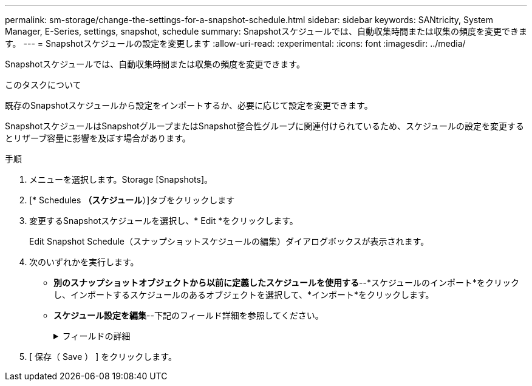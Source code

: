 ---
permalink: sm-storage/change-the-settings-for-a-snapshot-schedule.html 
sidebar: sidebar 
keywords: SANtricity, System Manager, E-Series, settings, snapshot, schedule 
summary: Snapshotスケジュールでは、自動収集時間または収集の頻度を変更できます。 
---
= Snapshotスケジュールの設定を変更します
:allow-uri-read: 
:experimental: 
:icons: font
:imagesdir: ../media/


[role="lead"]
Snapshotスケジュールでは、自動収集時間または収集の頻度を変更できます。

.このタスクについて
既存のSnapshotスケジュールから設定をインポートするか、必要に応じて設定を変更できます。

SnapshotスケジュールはSnapshotグループまたはSnapshot整合性グループに関連付けられているため、スケジュールの設定を変更するとリザーブ容量に影響を及ぼす場合があります。

.手順
. メニューを選択します。Storage [Snapshots]。
. [* Schedules *（スケジュール*）]タブをクリックします
. 変更するSnapshotスケジュールを選択し、* Edit *をクリックします。
+
Edit Snapshot Schedule（スナップショットスケジュールの編集）ダイアログボックスが表示されます。

. 次のいずれかを実行します。
+
** *別のスナップショットオブジェクトから以前に定義したスケジュールを使用する*--*スケジュールのインポート*をクリックし、インポートするスケジュールのあるオブジェクトを選択して、*インポート*をクリックします。
** *スケジュール設定を編集*--下記のフィールド詳細を参照してください。
+
.フィールドの詳細
[%collapsible]
====
[cols="25h,~"]
|===
| 設定 | 説明 


 a| 
曜日/月
 a| 
次のいずれかのオプションを選択します。

*** *毎日/毎週*--同期スナップショットの個々の曜日を選択します日次スケジュールを設定する場合は、右上の[すべての日を選択]チェックボックスをオンにすることもできます。
*** *毎月/毎年*--同期スナップショットの個々の月を選択します[* on day(s)*]フィールドに、同期を実行する月の日を入力します。有効なエントリは* 1 ~* 31 *および* Last *です。複数の日にちをカンマまたはセミコロンで区切ることができます。日にちの範囲を入力するには、ハイフンを使用します。たとえば、「1、3、4」、「10-15」、「Last」のようになります。月単位のスケジュールを設定する場合は、右上の[すべての月を選択]チェックボックスをオンにすることもできます。




 a| 
開始時刻
 a| 
ドロップダウンリストから、日次Snapshotの新しい開始時間を選択します。選択肢は30分単位で表示されます。開始時間のデフォルトは現在時刻の30分前です。



 a| 
タイムゾーン
 a| 
ドロップダウンリストから、ストレージアレイのタイムゾーンを選択します。



 a| 
1日あたりのSnapshot数

Snapshotの作成間隔
 a| 
1日に作成するSnapshotイメージの数を選択します。

複数選択する場合は、リストアポイントの間隔も選択します。複数のリストアポイントを作成する場合は、リザーブ容量が十分にあることを確認してください。



 a| 
開始日

終了日

終了日がありません
 a| 
同期の開始日を入力します。終了日を入力するか、「*終了日なし*」を選択してください。

|===
====


. [ 保存（ Save ） ] をクリックします。

